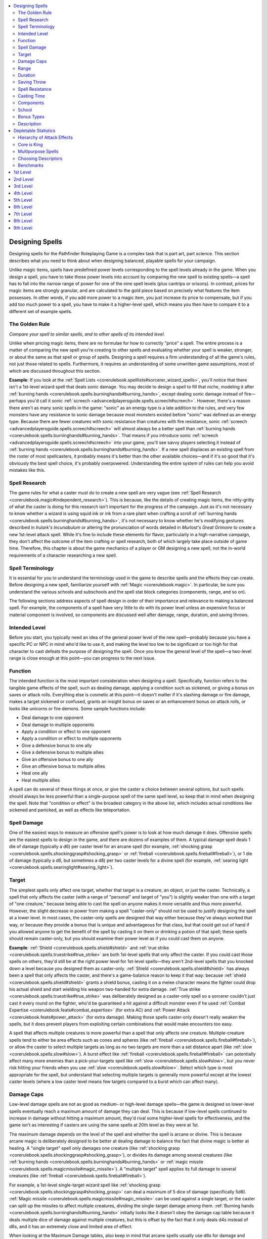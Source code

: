 
.. _`ultimatemagic.magic.designingspells`:

.. contents:: \ 

.. _`ultimatemagic.magic.designingspells#designing_spells`:

Designing Spells
*****************

Designing spells for the Pathfinder Roleplaying Game is a complex task that is part art, part science. This section describes what you need to think about when designing balanced, playable spells for your campaign.

Unlike magic items, spells have predefined power levels corresponding to the spell levels already in the game. When you design a spell, you have to take those power levels into account by comparing the new spell to existing spells—a spell has to fall into the narrow range of power for one of the nine spell levels (plus cantrips or orisons). In contrast, prices for magic items are strongly granular, and are calculated to the gold piece based on precisely what features the item possesses. In other words, if you add more power to a magic item, you just increase its price to compensate, but if you add too much power to a spell, you have to make it a higher-level spell, which means you then have to compare it to a different set of example spells.

.. _`ultimatemagic.magic.designingspells#the_golden_rule`:

The Golden Rule
################

.. _`ultimatemagic.magic.designingspells#compare_your_spell_to_similar_spells_and_to_other_spells_of_its_intended_level.`:

\ *Compare your spell to similar spells, and to other spells of its intended level.*

Unlike when pricing magic items, there are no formulae for how to correctly "price" a spell. The entire process is a matter of comparing the new spell you're creating to other spells and evaluating whether your spell is weaker, stronger, or about the same as that spell or group of spells. Designing a spell requires a firm understanding of all the game's rules, not just those related to spells. Furthermore, it requires an understanding of some unwritten game assumptions, most of which are discussed throughout this section.

.. _`ultimatemagic.magic.designingspells#example`:

\ **Example**\ : If you look at the :ref:`Spell Lists <corerulebook.spelllists#sorcerer_wizard_spells>`\ , you'll notice that there isn't a 1st-level wizard spell that deals sonic damage. You may decide to design a spell to fill that niche, modeling it after :ref:`burning hands <corerulebook.spells.burninghands#burning_hands>`\ , except dealing sonic damage instead of fire—perhaps you'd call it sonic :ref:`screech <advancedplayersguide.spells.screech#screech>`\ . However, there's a reason there aren't as many sonic spells in the game: "sonic" as an energy type is a late addition to the rules, and very few monsters have any resistance to sonic damage because most monsters existed before "sonic" was defined as an energy type. Because there are fewer creatures with sonic resistance than creatures with fire resistance, sonic :ref:`screech <advancedplayersguide.spells.screech#screech>`\  will almost always be a better spell than :ref:`burning hands <corerulebook.spells.burninghands#burning_hands>`\ . That means if you introduce sonic :ref:`screech <advancedplayersguide.spells.screech#screech>`\  into your game, you'll see savvy players selecting it instead of :ref:`burning hands <corerulebook.spells.burninghands#burning_hands>`\ . If a new spell displaces an existing spell from the roster of most spellcasters, it probably means it's better than the other available choices—and if it's so good that it's obviously the best spell choice, it's probably overpowered. Understanding the entire system of rules can help you avoid mistakes like this.

.. _`ultimatemagic.magic.designingspells#spell_research`:

Spell Research
###############

The game rules for what a caster must do to create a new spell are very vague (see :ref:`Spell Research <corerulebook.magic#independent_research>`\ ). This is because, like the details of creating magic items, the nitty-gritty of what the caster is doing for this research isn't important for the progress of the campaign. Just as it's not necessary to know whether a wizard is using squid ink or ink from a rare plant when crafting a scroll of :ref:`burning hands <corerulebook.spells.burninghands#burning_hands>`\ , it's not necessary to know whether he's modifying gestures described in \ *Irulark's Incunabulum*\  or altering the pronunciation of words detailed in \ *Murlost's Great Grimoire*\  to create a new 1st-level attack spell. While it's fine to include these elements for flavor, particularly in a high-narrative campaign, they don't affect the outcome of the item crafting or spell research, both of which largely take place outside of game time. Therefore, this chapter is about the game mechanics of a player or GM designing a new spell, not the in-world requirements of a character researching a new spell.

.. _`ultimatemagic.magic.designingspells#spell_terminology`:

Spell Terminology
##################

It is essential for you to understand the terminology used in the game to describe spells and the effects they can create. Before designing a new spell, familiarize yourself with :ref:`Magic <corerulebook.magic>`\ . In particular, be sure you understand the various schools and subschools and the spell stat block categories (components, range, and so on).

The following sections address aspects of spell design in order of their importance and relevance to making a balanced spell. For example, the components of a spell have very little to do with its power level unless an expensive focus or material component is involved, so components are discussed well after damage, range, duration, and saving throws.

.. _`ultimatemagic.magic.designingspells#intended_level`:

Intended Level
###############

Before you start, you typically need an idea of the general power level of the new spell—probably because you have a specific PC or NPC in mind who'd like to use it, and making the level too low to be significant or too high for that character to cast defeats the purpose of designing the spell. Once you know the general level of the spell—a two-level range is close enough at this point—you can progress to the next issue.

.. _`ultimatemagic.magic.designingspells#function`:

Function
#########

The intended function is the most important consideration when designing a spell. Specifically, function refers to the tangible game effects of the spell, such as dealing damage, applying a condition such as sickened, or giving a bonus on saves or attack rolls. Everything else is cosmetic at this point—it doesn't matter if it's slashing damage or fire damage, makes a target sickened or confused, grants an insight bonus on saves or an enhancement bonus on attack rolls, or looks like unicorns or fire demons. Some sample functions include:

* 	Deal damage to one opponent

* 	Deal damage to multiple opponents

* 	Apply a condition or effect to one opponent

* 	Apply a condition or effect to multiple opponents

* 	Give a defensive bonus to one ally

* 	Give a defensive bonus to multiple allies

* 	Give an offensive bonus to one ally

* 	Give an offensive bonus to multiple allies

* 	Heal one ally

* 	Heal multiple allies

A spell can do several of these things at once, or give the caster a choice between several options, but such spells should always be less powerful than a single-purpose spell of the same spell level, so keep that in mind when designing the spell. Note that "condition or effect" is the broadest category in the above list, which includes actual conditions like sickened and panicked, as well as effects like teleportation. 

.. _`ultimatemagic.magic.designingspells#spell_damage`:

Spell Damage
#############

One of the easiest ways to measure an offensive spell's power is to look at how much damage it does. Offensive spells are the easiest spells to design in the game, and there are dozens of examples of them. A typical damage spell deals 1 die of damage (typically a d6) per caster level for an arcane spell (for example, :ref:`shocking grasp <corerulebook.spells.shockinggrasp#shocking_grasp>`\  or :ref:`fireball <corerulebook.spells.fireball#fireball>`\ ), or 1 die of damage (typically a d6, but sometimes a d8) per two caster levels for a divine spell (for example, :ref:`searing light <corerulebook.spells.searinglight#searing_light>`\ ).

.. _`ultimatemagic.magic.designingspells#target`:

Target
#######

The simplest spells only affect one target, whether that target is a creature, an object, or just the caster. Technically, a spell that only affects the caster (with a range of "personal" and target of "you") is slightly weaker than one with a target of "one creature," because being able to cast the spell on anyone makes it more versatile and thus more powerful. However, the slight decrease in power from making a spell "caster-only" should not be used to justify designing the spell at a lower level. In most cases, the caster-only spells are designed that way either because they've always worked that way, or because they provide a bonus that is unique and advantageous for that class, but that could get out of hand if you allowed anyone to get the benefit of the spell by casting it on them or drinking a potion of that spell; these spells should remain caster-only, but you should examine their power level as if you could cast them on anyone.

\ **Example**\ : :ref:`Shield <corerulebook.spells.shield#shield>`\  and :ref:`true strike <corerulebook.spells.truestrike#true_strike>`\  are both 1st-level spells that only affect the caster. If you could cast those spells on others, they'd still be at the right power level for 1st-level spells—they aren't 2nd-level spells that you knocked down a level because you designed them as caster-only. :ref:`Shield <corerulebook.spells.shield#shield>`\  has always been a spell that only affects the caster, and there's a game-balance reason to keep it that way: because :ref:`shield <corerulebook.spells.shield#shield>`\  grants a shield bonus, casting it on a melee character means the fighter could drop his actual shield and start wielding his weapon two-handed for extra damage. :ref:`True strike <corerulebook.spells.truestrike#true_strike>`\  was deliberately designed as a caster-only spell so a sorcerer couldn't just cast it every round on the fighter, who'd be guaranteed a hit against a difficult monster even if he used :ref:`Combat Expertise <corerulebook.feats#combat_expertise>`\  (for extra AC) and :ref:`Power Attack <corerulebook.feats#power_attack>`\  (for extra damage). Making those spells caster-only doesn't really weaken the spells, but it does prevent players from exploiting certain combinations that would make encounters too easy.

A spell that affects multiple creatures is more powerful than a spell that only affects one creature. Multiple-creature spells tend to either be area effects such as cones and spheres (like :ref:`fireball <corerulebook.spells.fireball#fireball>`\ ), or allow the caster to select multiple targets as long as no two targets are more than a set distance apart (like :ref:`slow <corerulebook.spells.slow#slow>`\ ). A burst effect like :ref:`fireball <corerulebook.spells.fireball#fireball>`\  can potentially affect many more enemies than a pick-your-targets spell like :ref:`slow <corerulebook.spells.slow#slow>`\ , but you never risk hitting your friends when you use :ref:`slow <corerulebook.spells.slow#slow>`\ . Select which type is most appropriate for the spell, but understand that selecting multiple targets is generally more powerful except at the lowest caster levels (where a low caster level means few targets compared to a burst which can affect many).

.. _`ultimatemagic.magic.designingspells#damage_caps`:

Damage Caps
############

Low-level damage spells are not as good as medium- or high-level damage spells—the game is designed so lower-level spells eventually reach a maximum amount of damage they can deal. This is because if low-level spells continued to increase in damage without hitting a maximum amount, they'd rival some higher-level spells for effectiveness, and the game isn't as interesting if casters are using the same spells at 20th level as they were at 1st.

The maximum damage depends on the level of the spell and whether the spell is arcane or divine. This is because arcane magic is deliberately designed to be better at dealing damage to balance the fact that divine magic is better at healing. A "single target" spell only damages one creature (like :ref:`shocking grasp <corerulebook.spells.shockinggrasp#shocking_grasp>`\ ), or divides its damage among several creatures (like :ref:`burning hands <corerulebook.spells.burninghands#burning_hands>`\  or :ref:`magic missile <corerulebook.spells.magicmissile#magic_missile>`\ ). A "multiple target" spell applies its full damage to several creatures (like :ref:`fireball <corerulebook.spells.fireball#fireball>`\ ).

For example, a 1st-level single-target wizard spell like :ref:`shocking grasp <corerulebook.spells.shockinggrasp#shocking_grasp>`\  can deal a maximum of 5 dice of damage (specifically 5d6). :ref:`Magic missile <corerulebook.spells.magicmissile#magic_missile>`\  can be used against a single target, or the caster can split up the missiles to affect multiple creatures, dividing the single-target damage among them. :ref:`Burning hands <corerulebook.spells.burninghands#burning_hands>`\  initially looks like it doesn't obey the damage cap table because it deals multiple dice of damage against multiple creatures, but this is offset by the fact that it only deals d4s instead of d6s, and it has an extremely close and limited area of effect.

When looking at the Maximum Damage tables, also keep in mind that arcane spells usually use d6s for damage and divine spells usually use d8s, and these tables assume d6s; when looking at the damage caps for divine spells, count each d8 as 2d6. Thus, :ref:`searing light <corerulebook.spells.searinglight#searing_light>`\  is a 3rd-level single-target cleric spell that deals up to 5d8 points of damage; treating each d8 as 2d6, that counts as 10d6, which is on target for a 3rd-level cleric spell. (Note that the 1d6 per level and maximum 10d6 points of damage against undead are still correct for a spell of this level, and the slightly higher damage against light-vulnerable undead is offset by the reduced damage against constructs).

.. _`ultimatemagic.magic.designingspells#tip`:

\ **Tip**\ : If your spell does more damage than the amount defined on the table, you should reduce the damage or increase the spell's level.

\ **Tip**\ : If your spell does less damage than the amount defined on the table, you should increase the damage or add another effect to the spell. An example of this is :ref:`sound burst <corerulebook.spells.soundburst#sound_burst>`\ , which only deals 1d8 points of damage (this amount never increases), but can stun creatures in the area.

.. list-table:: Table: Maximum Damage for Arcane Spells
   :header-rows: 1
   :class: contrast-reading-table
   :widths: auto

   * - Arcane Spell Level
     - Max Damage (Single Target)
     - Max Damage (Multiple Targets)
   * - 1st
     - 5 dice
     - —
   * - 2nd
     - 10 dice
     - 5 dice
   * - 3rd
     - 10 dice
     - 10 dice
   * - 4th
     - 15 dice
     - 10 dice
   * - 5th
     - 15 dice
     - 15 dice
   * - 6th
     - 20 dice
     - 15 dice
   * - 7th
     - 20 dice
     - 20 dice
   * - 8th
     - 25 dice
     - 20 dice
   * - 9th
     - 25 dice
     - 25 dice

.. list-table:: Table: Maximum Damage for Divine Spells
   :header-rows: 1
   :class: contrast-reading-table
   :widths: auto

   * - Divine Spell Level
     - Max Damage (Single Target)
     - Max Damage (Multiple Targets)
   * - 1st
     - 1 die
     - —
   * - 2nd
     - 5 dice
     - 1 die
   * - 3rd
     - 10 dice
     - 5 dice
   * - 4th
     - 10 dice
     - 10 dice
   * - 5th
     - 15 dice
     - 10 dice
   * - 6th
     - 15 dice
     - 15 dice
   * - 7th
     - 20 dice
     - 15 dice
   * - 8th
     - 20 dice
     - 20 dice
   * - 9th
     - 25 dice
     - 20 dice

.. _`ultimatemagic.magic.designingspells#range`:

Range
######

Spell range plays a significant part in the power of a spell. Requiring the caster to touch a target with a hostile spell means the caster is in or very close to melee combat, and is risking retaliation from enemies and attacks of opportunity from threatening opponents. Similarly, while close-range spells give the caster a little more breathing room, a hostile target is generally within the range of a single move or a charge, allowing an opponent to close and attack the caster—even at caster level 14, a close-range spell only reaches 60 feet.

In indoor situations, most medium-range combat spells may as well have an infinite range, because at the level the caster gains access to the spell, the caster can reach 150 feet or more, and few encounters deal with ranges that far—the caster can hit anything he can see. Even outdoors, a spell with a 150-foot range can hit anything in sight on a typical game mat like a Paizo GameMastery Flip-Mat (24 inches by 30 inches is 120 feet by 150 feet). Long range is likewise all-encompassing, with a 400-foot minimum range translating to almost 7 feet on a game mat—longer than many tables used for gaming. Long range only comes into play in abstract situations like launching a :ref:`fireball <corerulebook.spells.fireball#fireball>`\  at enemies across a large prairie, using :ref:`dimension door <corerulebook.spells.dimensiondoor#dimension_door>`\  to return to an earlier (and safer) part of the dungeon, and so on.

Obviously, touch-range spells are the weakest type of spell, close-range spells are better but not extremely so, and medium- and long-range spells may as well be identical for most purposes. Given that the :ref:`Enlarge Spell <corerulebook.feats#enlarge_spell>`\  feat doubles a spell's range at a cost of +1 spell level, and the :ref:`Reach Spell <advancedplayersguide.advancedfeats#reach_spell_(metamagic)>`\  feat increases the range by one category (from touch to close, close to medium, medium to long), at a cost of +1 spell level, it's reasonable to balance a spell by assuming a +1 increase in level corresponds to increasing the range category by one. For example, a spell that works like :ref:`cure light wounds <corerulebook.spells.curelightwounds#cure_light_wounds>`\  (normally 1st level) at close range instead of touch is appropriate for a 2nd-level spell.

.. _`ultimatemagic.magic.designingspells#duration`:

Duration
#########

There are no hard-and-fast rules for determining how long a spell should last at a particular level; a weak spell may last hours, while a powerful one may only last a few rounds or be spent in one action. Your best bet is to compare your spell's effect and duration to those of similar spells of its intended level and spells one level below and above that. Make sure you are fully aware of the differences between "instantaneous" spells and "permanent" spells (see :ref:`Spell Duration <corerulebook.magic#duration>`\ ).

.. _`ultimatemagic.magic.designingspells#saving_throw`:

Saving Throw
#############

Most spells that directly affect creatures with a magical effect should allow a saving throw. Spells that create nonmagical materials that then strike or impede creatures (such as :ref:`ice storm <corerulebook.spells.icestorm#ice_storm>`\  and :ref:`sleet storm <corerulebook.spells.sleetstorm#sleet_storm>`\ ) do not normally require a saving throw.

Spells that require the caster to make an attack roll to hit (even if it's a ranged touch attack) may or may not require a saving throw (:ref:`enervation <corerulebook.spells.enervation#enervation>`\  and :ref:`searing light <corerulebook.spells.searinglight#searing_light>`\  do not, :ref:`disintegrate <corerulebook.spells.disintegrate#disintegrate>`\  does). Attack effects that do not require rolling damage should always allow a saving throw to reduce or negate the effect; otherwise, the spell becomes an obvious choice for anyone of the level to cast it.

\ **Tip**\ : When deciding whether or not the spell should have a saving throw, consider how you'd feel if someone used the spell on your favorite PC. If your PC didn't get any chance to resist the effect with a save or to dodge it entirely because of a failed attack roll, would you be annoyed, embarrassed, or angry? If so, you should give the spell some kind of save or attack roll, just so it's not an always-effective option.

.. _`ultimatemagic.magic.designingspells#fortitude_saves`:

\ **Fortitude Saves**\ : Spells with Fortitude saves usually physically transform the target, apply an effect you'd normally resist with a Fortitude save (such as disease or poison), or are a form of attack that sheer physical toughness is enough to resist. In general, making a successful Fortitude save means the effect hits, but the target toughs it out, like a bear shrugging off the stinky musk sprayed by a skunk. Note that if your spell only affects creatures—not objects—then nonliving creatures such as constructs and undead are immune to the spell. For example, this makes them immune to creature-oriented polymorphing spells, but not spells such as :ref:`disintegrate <corerulebook.spells.disintegrate#disintegrate>`\ , which can attack objects.

.. _`ultimatemagic.magic.designingspells#reflex_save`:

\ **Reflex Save**\ : Spells with Reflex saves usually create a physical burst or spread in an area, like an explosion, which the target is able to dodge with a successful saving throw. In general, making a successful Reflex save means the target dodged the effect, or the effect rolled over or around the target with a lesser effect. Note that you shouldn't build a spell where the caster makes an attack roll and the target also makes a Reflex saving throw; doing so brings Dexterity into play twice for the same spell (once for the target's AC, once for the target's Reflex save modifier).

.. _`ultimatemagic.magic.designingspells#will_saves`:

\ **Will Saves**\ : Spells with Will saves are mental, mind-affecting attacks; the target resists with pure mental power, by using evasive thoughts or noticing flaws in the spell's assault that can negate its effectiveness. A Will save is like a mental version of a Fortitude save; the effect "hits" the target, and whether or not it succeeds depends on the target's willpower. Most direct-attack Will-save spells (such as :ref:`sleep <corerulebook.spells.sleep#sleep>`\  and :ref:`phantasmal killer <corerulebook.spells.phantasmalkiller#phantasmal_killer>`\ ) are mind-affecting effects (see Descriptors, below).

Some spells can be cast on objects, and the object only gets a saving throw if it is a magic item or is held by a creature; these spells should have "(object)" listed after the type of saving throw (see :ref:`shrink item <corerulebook.spells.shrinkitem#shrink_item>`\ ).

Helpful spells and spells that do not harm the target in any way either should have no saving throw, or should allow a saving throw but have "(harmless)" listed after the type of saving throw (see :ref:`fly <corerulebook.spells.fly>`\ ).

Spells that only affect the caster never require a saving throw (you'd never try to resist a beneficial spell you're casting on yourself), so you don't list a saving throw for those spells at all (see :ref:`true strike <corerulebook.spells.truestrike#true_strike>`\ ).

.. _`ultimatemagic.magic.designingspells#spell_resistance`:

Spell Resistance
#################

Whether or not spell resistance applies to a spell depends mostly on whether or not it is an instantaneous or ongoing magical effect. Spell resistance applies to instantaneous magical effects (such as :ref:`fireball <corerulebook.spells.fireball#fireball>`\ ) and ongoing magical effects (such as :ref:`wall of fire <corerulebook.spells.walloffire#wall_of_fire>`\ ), but not to nonmagical effects or spells that create nonmagical effects, whether instantaneous or ongoing. For example, :ref:`wall of stone <corerulebook.spells.wallofstone#wall_of_stone>`\  conjures an instantaneous wall of stone that cannot be dispelled; spell resistance doesn't help you walk through the spell's wall any more than it would if you tried to walk through a mortared stone wall in a castle—neither wall is magical, and both walls remain there even if you use :ref:`dispel magic <corerulebook.spells.dispelmagic#dispel_magic>`\  or :ref:`antimagic field <corerulebook.spells.antimagicfield#antimagic_field>`\  on them.

The general rule is that most spells allow spell resistance. Only when you're deliberately designing a spell that creates a nonmagical object or nonmagical effect is spell resistance likely to be irrelevant. You can use :ref:`move earth <corerulebook.spells.moveearth#move_earth>`\  (instantaneous duration) to create a hill, and spell resistance won't help you get over or through the hill because the spell moves the earth and thereafter stops being magical; likewise, you can use :ref:`move earth <corerulebook.spells.moveearth#move_earth>`\  to create a pit, and spell resistance won't help you ignore the pit because it's a nonmagical pit, just as if you had created it with a shovel. :ref:`Magic stone <corerulebook.spells.magicstone#magic_stone>`\  adds magical power to stones, but spell resistance doesn't help protect against being hit by the stones any more than spell resistance helps protect against a \ *+1 arrow*\  because the magic is focused on the stones, not on the creature with spell resistance.

It's a common trick to design a spell that doesn't allow spell resistance so the caster can use it against creatures who have spell resistance. In many cases, the idea behind the design is just silly, like a spell that creates a sphere of burning oil and hurls it at the intended area, where it bursts in an explosion of flame; clearly the intent is to create a nonmagical :ref:`fireball <corerulebook.spells.fireball#fireball>`\  that bypasses spell resistance. Golems in particular are often the intended targets of these spell designs, as their immunity to magic ability makes them completely immune to any effect that allows spell resistance. You should avoid letting these sorts of trick spells into your campaign, as they meddle with the balance of encounters (some monsters are designed to be harder for melee characters to fight, some are designed to be harder for spellcasters to fight, and some are just supposed to be difficult all around).

Whether or not a spell allows spell resistance is not an indicator of the spell's power; for most encounters, spell resistance isn't a factor.

If a spell's saving throw entry is marked as "(harmless)" or "(object)," the spell resistance entry should say that as well.

.. _`ultimatemagic.magic.designingspells#casting_time`:

Casting Time
#############

Almost all spells meant to be cast in combat should have a casting time of "1 standard action." Avoid the temptation to invent spells with a casting time of "1 move action," "1 swift action," or "1 immediate action," as that's just a cheesy way for spellcasters to be able to cast two spells in 1 round, and there's already a mechanism for that: the :ref:`Quicken Spell <corerulebook.feats#quicken_spell>`\  feat. Making combat spells with faster casting times devalues the :ref:`Quicken Spell <corerulebook.feats#quicken_spell>`\  feat; even if you design the spell to be similar to a quickened spell, including the +4 level boost, it steals from casters who actually learn that feat, and your spell would become a common combo for high-level casters who can afford extra spells of that level. For example, if you create a 5th-level quickened :ref:`magic missile <corerulebook.spells.magicmissile#magic_missile>`\  spell that acts just like a :ref:`magic missile <corerulebook.spells.magicmissile#magic_missile>`\  spell with the :ref:`Quicken Spell <corerulebook.feats#quicken_spell>`\  feat, any 14th-level wizard (who has at least three 5th-level spells available) is going to be tempted to learn this spell just because it allows him to add 5d4+5 extra points of damage to any high-level combat spell he casts, which is a way to get around the spell-damage cap. Furthermore, allowing spellcasters to routinely cast two spells per round means they tend to use up their spells more quickly and push their allies to camp and rest rather than continue exploring.

Spells that summon creatures to help in combat should have a casting time of "1 round." This is to give a reasonable action cost for a character casting the spell. If the caster could summon a monster using a standard action and have it act that same round, it's like the spell didn't cost him any actions at all.

Spells that call an outsider to serve for more than a few rounds (such as :ref:`planar ally <corerulebook.spells.planarally#planar_ally>`\  and :ref:`planar binding <corerulebook.spells.planarbinding#planar_binding>`\ ) should have a casting time of 10 minutes; more powerful spells may have even longer casting times. Note that :ref:`gate <corerulebook.spells.gate#gate>`\  can be used to call creatures and only has a casting time of 1 standard action, but when used this way, it requires a 10,000 gp material component, so that faster casting time doesn't come cheaply.

.. _`ultimatemagic.magic.designingspells#components`:

Components
###########

For the most part, a spell's components have very little to do with its overall power level unless it requires a costly focus or material component or has no component at all. Most spells have verbal and somatic components, and new spells should follow this trend.

The advantage of spells that don't require verbal components is they can be cast in an area of :ref:`silence <corerulebook.spells.silence#silence>`\ , and thus there is the temptation to create silent versions of common combat spells. However, doing so devalues the :ref:`Silent Spell <corerulebook.feats#silent_spell>`\  feat, just like making swift-action spells devalues :ref:`Quicken Spell <corerulebook.feats#quicken_spell>`\ , though not to such a great extent (casting two spells per round is a more serious problem than having a backup spell to counteract an unexpected :ref:`silence <corerulebook.spells.silence#silence>`\ ). If casters decide they'd rather prepare a silent :ref:`magic missile <corerulebook.spells.magicmissile#magic_missile>`\  instead of :ref:`acid arrow <corerulebook.spells.acidarrow#acid_arrow>`\ , or a silent :ref:`acid arrow <corerulebook.spells.acidarrow#acid_arrow>`\  instead of :ref:`fireball <corerulebook.spells.fireball#fireball>`\ , they've deliberately chosen weaker options, and that's fine.

The advantage of spells that don't require somatic components is they can be cast when bound, grappled, or when both hands are full or occupied, and arcane spell failure doesn't apply. Just as creating silent versions of spells devalues :ref:`Silent Spell <corerulebook.feats#silent_spell>`\ , making non-somatic spells devalues the :ref:`Still Spell <corerulebook.feats#still_spell>`\  feat. The premise of the game is that most spells require words and gestures, and new spells should stick with that unless the theme of the spell suggests it wouldn't require a somatic component, or it was specifically designed to escape bindings or grapples.

The advantage of spells that don't require material components is they don't require a spell component pouch (and in the rare circumstance in which if you're grappled, you needn't already have your material components in hand to cast the spell). Most material components are part of a spell for flavor rather than to satisfy rules. The guano and sulfur material components of :ref:`fireball <corerulebook.spells.fireball#fireball>`\  are there because early gunpowder (black powder) was made from guano and sulfur. The fur and glass rod material components of :ref:`lightning bolt <corerulebook.spells.lightningbolt#lightning_bolt>`\  come from the ability to create a buildup of static electricity by rubbing fur against a glass rod. The game could present those spells without material components at all, and it would have a negligible effect on how the game plays (as proven by the "it has whatever I need" spell component pouch, and the sorcerer class getting :ref:`Eschew Materials <corerulebook.feats#eschew_materials>`\  as a bonus feat)—they're just in the spell for fun. Balance your spell assuming it has no material components or free material components, and then add them in if the flavor seems appropriate.

Costly material components should be used to prevent overzealous players from casting the spell as often as they want, because the spell either makes adventuring too easy if everyone in the party has it (such as :ref:`stoneskin <corerulebook.spells.stoneskin#stoneskin>`\ ), allows the PCs to bypass key adventuring experiences like exploring and investigating (such as :ref:`augury <corerulebook.spells.augury#augury>`\ , :ref:`divination <corerulebook.spells.divination#divination>`\ , and :ref:`commune <corerulebook.spells.commune#commune>`\ ), or allows the PCs to trivialize certain threats (such as :ref:`raise dead <corerulebook.spells.raisedead#raise_dead>`\  and :ref:`restoration <corerulebook.spells.restoration#restoration>`\ ). Balance a spell without costly material components if possible, usually by raising the spell level if it is too good for the intended level. Sometimes the power level of a spell is on target (like :ref:`augury <corerulebook.spells.augury#augury>`\ , as it makes sense to have a low-level divination spell for clerics), but the spell is valuable enough that players will overuse it if it's free, so you have to apply a gp cost to moderate how often the PCs use it. Long-lasting defensive spells such as :ref:`glyph of warding <corerulebook.spells.glyphofwarding#glyph_of_warding>`\  also fit into this category; if they were free, every spellcaster would cover her lair in them, casting one per day for the weeks or months of planning the NPC has before the PCs arrive. By giving :ref:`glyph of warding <corerulebook.spells.glyphofwarding#glyph_of_warding>`\  a gp cost, it allows for more traditional adventuring—otherwise every square the PCs walk on is a potential trap, slowing play to a crawl as the PCs are forced to slowly and carefully search every square to notice the glyphs (given that a typical 5th-level rogue has +14 to :ref:`Perception <corerulebook.skills.perception#perception>`\  against a DC 28 glyph, meaning she fails most searches unless she takes 20).

Focus components are governed by the same rules as material components—in most cases they're just there for flavor, and are only relevant if costly. A costly focus is like a costly material component, except it's a one-time expenditure rather than a repeat expenditure, a barrier to entry that you can ignore once you've crossed the threshold. A costly focus is a good way to delay when PCs gain access to the spell, but once they have the materials, it's essentially just like any other spell without a costly focus. As with material components, balance the spell for its level, and if it seems like the spell is too good and delaying access to it would help moderate it, consider adding a costly focus component.

.. _`ultimatemagic.magic.designingspells#school`:

School
#######

In terms of balancing the power of a spell, its school isn't very important—a 6th-level conjuration attack spell should be about as powerful as a 6th-level evocation attack spell. Deciding on the spell's school is really about choosing what best fits the theme and effect of the spell. Spells that deal energy damage to an area are usually conjuration or evocation spells. Spells that call, summon, or create physical objects or creatures are usually conjuration spells, while those that create things made of energy or force are usually evocation spells. Spells that affect minds are usually enchantment spells, unless they cause fear or affect undead, in which case they're necromancy spells.

.. _`ultimatemagic.magic.designingspells#bonus_types`:

Bonus Types
############

There are many types of bonuses in the game. It's tempting to look at that list of bonuses, find "holes" in the spell list that don't have spells for certain bonus types, and create a new spell that adds one of those unused bonus types to your favorite statistic or roll. Resist this temptation. Not all bonus types are equal within the game, and many bonus types are only meant for certain things. See Table 2–7: Bonus Types and Effects.

A dash entry (—) in the table indicates there are no common examples of items or spells that grant that kind of bonus. If you're designing an item or spell and want to include a certain type of bonus to a particular ability or statistic, check Table 2–7 first; if the bonus type doesn't say it can affect that ability or statistic, use one that does instead. One reason for this table is that some bonuses are better than others (deflection bonuses work against incorporeal creatures and when you are flat-footed, natural armor bonuses do not). A second reason is that allowing any kind of bonus on any roll or statistic makes it really easy to stack many small bonuses more cheaply than a larger bonus, which makes powerful magic items like a :ref:`ring of protection <corerulebook.magicitems.rings#ring_of_protection>`\  +5 much less interesting. A third reason is that some of these combinations just don't make sense, like a deflection bonus to Strength or a shield bonus on :ref:`Knowledge <corerulebook.skills.knowledge#knowledge>`\  checks.

.. list-table:: Table: Bonus Type and Effects
   :header-rows: 1
   :class: contrast-reading-table
   :widths: auto

   * - Bonus Type
     - Can Affect
     - Sample Item
     - Sample Spell
   * - Alchemical
     - Ability scores, saves
     - Antitoxin
     - —
   * - Armor
     - AC
     - :ref:`Bracers of armor <corerulebook.magicitems.wondrousitems#bracers_of_armor>`
     - :ref:`Mage armor <corerulebook.spells.magearmor#mage_armor>`
   * - Circumstance
     - Attacks, checks
     - :ref:`Robe of blending <corerulebook.magicitems.wondrousitems#robe_of_bones>`
     - —
   * - Competence
     - Attacks, checks, saves
     - :ref:`Boots of elvenkind <corerulebook.magicitems.wondrousitems#boots_of_elvenkind>`
     - :ref:`Guidance <corerulebook.spells.guidance#guidance>`
   * - Deflection
     - AC
     - :ref:`Ring of protection <corerulebook.magicitems.rings#ring_of_protection>`
     - —
   * - Dodge
     - AC
     - Never \*
     - Never \*
   * - Enhancement
     - Ability scores, AC, attacks, damage, speed
     - :ref:`Belt of giant strength <corerulebook.magicitems.wondrousitems#belt_of_giant_strength>`
     - :ref:`Magic weapon <corerulebook.spells.magicweapon#magic_weapon>`
   * - Inherent
     - Ability scores
     - :ref:`Manual of bodily health <corerulebook.magicitems.wondrousitems#manual_of_bodily_health>`
     - :ref:`Wish <corerulebook.spells.wish#wish>`
   * - Insight
     - AC, attacks, checks, saves
     - Dusty rose prism :ref:`ioun stone <corerulebook.magicitems.wondrousitems#ioun_stones>`
     - :ref:`True strike <corerulebook.spells.truestrike#true_strike>`
   * - Luck
     - AC, attacks, checks, damage, saves
     - :ref:`Stone of good luck <corerulebook.magicitems.wondrousitems#stone_of_good_luck>`
     - :ref:`Divine favor <corerulebook.spells.divinefavor#divine_favor>`
   * - Morale
     - Attacks, checks, damage, saves, Str, Con, Dex
     - :ref:`Candle of invocation <corerulebook.magicitems.wondrousitems#candle_of_invocation>`
     - :ref:`Bless <corerulebook.spells.bless#bless>`
   * - Natural Armor
     - AC
     - :ref:`Amulet of natural armor <corerulebook.magicitems.wondrousitems#amulet_of_natural_armor>`
     - :ref:`Barkskin <corerulebook.spells.barkskin#barkskin>`
   * - Profane
     - AC, checks, damage, DCs, saves
     - —
     - :ref:`Desecrate <corerulebook.spells.desecrate#desecrate>`
   * - Resistance
     - Saves
     - :ref:`Cloak of resistance <corerulebook.magicitems.wondrousitems#cloak_of_resistance>`
     - :ref:`Mind blank <corerulebook.spells.mindblank#mind_blank>`
   * - Sacred
     - AC, checks, damage, DCs, saves
     - —
     - :ref:`Consecrate <corerulebook.spells.consecrate#consecrate>`
   * - Shield
     - AC
     - :ref:`Ring of force shield <corerulebook.magicitems.rings#ring_of_force_shield>`
     - :ref:`Shield <corerulebook.spells.shield#shield>`
   * - Size
     - Ability scores, attacks, AC
     - —
     - :ref:`Enlarge person <corerulebook.spells.enlargeperson#enlarge_person>`

**Notes:**

* Spells and magic items should never grant dodge bonuses because dodge bonuses always stack, and it would be a simple matter to stack various low-power items or spells with small dodge bonuses and get an incredibly high Armor Class more cheaply than by achieving that AC using the armor, deflection, enhancement, and natural armor bonuses in the game.

.. _`ultimatemagic.magic.designingspells#description`:

Description
############

The description is the meat of the spell, and what you put here is the most important information of all.

Make sure the spell description is clear and concise. Remember that players are going to refer to the spell description in a hurry during their turn of combat, and if they have to fight their way through flowery language to figure out the details, the resulting delay will annoy other players and the GM. If the spell has several complex effects, put each effect into its own paragraph. If the spell allows the caster to choose from several options, put each option on its own line with an italicized name (see :ref:`binding <corerulebook.spells.binding#binding>`\  for an example).

Anything that appears in the spell stat block doesn't need to appear again in the spell description—it's redundant. For example, the :ref:`fireball <corerulebook.spells.fireball#fireball>`\  description doesn't say, "The spell can reach up to 400 feet plus 40 feet per caster level." Extraneous text like that is just more clutter for the player to sift through when looking up the spell's effects in the middle of combat.

Avoid using language that implies something that the game mechanics of the spell don't back up. For example, a spell's description shouldn't say "using the foul powers of necromancy" if the spell doesn't actually have some sort of evil effect or the evil descriptor. This sort of mistake is most common with necromancy spells, which include not only many obviously evil spells, but also a fair share of helpful ones as well (such as :ref:`astral projection <corerulebook.spells.astralprojection#astral_projection>`\ , :ref:`gentle repose <corerulebook.spells.gentlerepose#gentle_repose>`\ , and :ref:`undeath to death <corerulebook.spells.undeathtodeath#undeath_to_death>`\ ). People who read your spell description may not know your intent, and using flavorful language can trick readers into thinking a spell should have additional effects not explicitly spelled out in the description.

Remember that while you may be designing a spell with a particular character or class in mind, most spells are going to have a broader availability. You have to think of the spell in the hands of the biggest power gamer, and in use by a character who is very different than the one for whom it is designed. Even a simple sorcerer/wizard spell has to deal with two different types of casters: a wizard, who can learn many spells but can only cast a few per day, and a sorcerer, who knows few spells but can cast many per day. A spell that is good for a wizard may be too good when used by a sorcerer because the sorcerer can use it more times per day. Likewise, think of what happens if the PCs can access the spell in potion or scroll form—you may intend for the spell to be rare and for the PCs to not have it most of the time, but a wizard can create scrolls of rarely used spells and save them for just the right opportunity.

When you finish writing a spell description, have others look it over. They'll notice things you missed, come up with questions your spell needs to address, and find ways your spell can be abused. Use that feedback to revise the spell.

.. _`ultimatemagic.magic.designingspells#depletable_statistics`:

Depletable Statistics
**********************

Depletable statistics are any values in a creature or object's stat block that can be reduced by some form of attack and that can neutralize, kill, or destroy the creature or object when they reach a low value (typically 0). Hit points, ability scores, and levels are all depletable statistics—a creature falls unconscious below 0 hit points and eventually dies; objects, undead, and constructs are destroyed at 0 hit points; creatures are made helpless or killed by bringing an ability score to 0; creatures die when their negative levels equal their total Hit Dice. Many magical attacks and most nonmagical attacks reduce a target's depletable statistics in some way, eventually defeating the target. However, attack bonuses, saving throw bonuses, Armor Class, hardness, CMB, CMD, initiative, speed, skill modifiers, and most other game statistics are not depletable statistics because no matter how low these statistics get, the affected creature or object is still able to take actions. For example, a spell that gives a target a –10 attack penalty has little effect on a sorcerer casting :ref:`fireball <corerulebook.spells.fireball#fireball>`\ , as would a spell that gave her a –10 penalty on her Wisdom saving throw; despite her poor attack rolls and miserable Will saves, she is still quite capable of blasting her opponents to bits, whether these penalties are –10 or –100. Similarly, a fighter with a –10 penalty on Fortitude saving throws can still swing a sword, as can one with a –10 penalty to Armor Class; the fighter is still viable despite these penalties. "Depletable statistic" isn't an official game term, but it is a helpful concept when comparing power levels of spells—attacking depletable statistics is a war of attrition that can eventually wear down the target, whereas adding penalties to non-depletable statistics may have no effect at all, as the target may have other attacks that allow them to ignore those penalties.

.. _`ultimatemagic.magic.designingspells#hierarchy_of_attack_effects`:

Hierarchy of Attack Effects
############################

When it comes to attack spells, there is a clear hierarchy of what kinds of effects are better than others. Here are the attack effects in order of best effect to worst, assuming all other factors (specific immunities, number of targets affected, and so on) are equal.

.. _`ultimatemagic.magic.designingspells#control`:

\ **Control**\ : A control spell puts an opponent under your control, turning him into an ally or at least keeping him from being an active enemy for a while. This is the best kind of attack spell because not only does it negate an opponent (the same effect as a kill or incapacitate spell), but it also creates a new ally that the caster can turn against his other opponents. Many of the more powerful enchantment spells are control spells, though their drawback is that they tend to be all-or-nothing (if the creature saves, it's completely unaffected by the spell). Examples of control spells are :ref:`charm monster <corerulebook.spells.charmmonster#charm_monster>`\ , :ref:`charm person <corerulebook.spells.charmperson#charm_person>`\ , :ref:`confusion <corerulebook.spells.confusion#confusion>`\ , :ref:`dominate monster <corerulebook.spells.dominatemonster#dominate_monster>`\ , and :ref:`dominate person <corerulebook.spells.dominateperson#dominate_person>`\ .

.. _`ultimatemagic.magic.designingspells#kill`:

\ **Kill**\ : A kill spell kills or destroys an opponent outright, bypassing the target's depletable statistics (see sidebar), typically with a Fortitude saving throw. Kill spells are better than incapacitate spells because they don't wear off and there's no chance another enemy can easily reverse the spell (such as with :ref:`dispel magic <corerulebook.spells.dispelmagic#dispel_magic>`\ ). The best of the kill spells still act as damage spells if the target saves, so the caster is guaranteed some effect. Examples of kill spells are :ref:`disintegrate <corerulebook.spells.disintegrate#disintegrate>`\ , :ref:`finger of death <corerulebook.spells.fingerofdeath#finger_of_death>`\ , :ref:`phantasmal killer <corerulebook.spells.phantasmalkiller#phantasmal_killer>`\ , :ref:`power word kill <corerulebook.spells.powerwordkill#power_word_kill>`\ , :ref:`slay living <corerulebook.spells.slayliving#slay_living>`\ , and :ref:`wail of the banshee <corerulebook.spells.wailofthebanshee#wail_of_the_banshee>`\ .

.. _`ultimatemagic.magic.designingspells#incapacitate`:

\ **Incapacitate**\ : An incapacitate spell makes the target unable to act against the caster, effectively removing him from a battle for a period of time (possibly permanently) but at the risk of other opponents reversing the incapacitated target's condition. Spells that cause an enemy to flee count as incapacitate spells. Incapacitate spells are better than damage spells because they allow the caster to bypass a target's depletable statistics, sometimes disabling an opponent with a single spell. Examples of incapacitate spells are :ref:`fear <corerulebook.spells.fear#fear>`\ , :ref:`flesh to stone <corerulebook.spells.fleshtostone#flesh_to_stone>`\ , :ref:`hold monster <corerulebook.spells.holdmonster#hold_monster>`\ , :ref:`hold person <corerulebook.spells.holdperson#hold_person>`\ , :ref:`power word stun <corerulebook.spells.powerwordstun#power_word_stun>`\ , and :ref:`sleep <corerulebook.spells.sleep#sleep>`\ .

.. _`ultimatemagic.magic.designingspells#damage`:

\ **Damage**\ : A damage spell reduces the target's depletable statistics, bringing the target closer to the point where that damage incapacitates it. Damage spells are reliable spells because all creatures have depletable statistics of some sort and because most nonmagical attacks affect depletable statistics (which means that the caster's fighter and rogue allies are helping overcome the opponent). Damage spells are better than penalize spells because damage always stacks (penalties do not) and if the caster and his allies deal enough damage, they'll eventually disable an opponent, whereas it's possible to add penalties almost indefinitely and still have a somewhat viable opponent. Examples of damage spells are :ref:`cone of cold <corerulebook.spells.coneofcold#cone_of_cold>`\ , :ref:`fireball <corerulebook.spells.fireball#fireball>`\ , :ref:`lightning bolt <corerulebook.spells.lightningbolt#lightning_bolt>`\ , :ref:`magic missile <corerulebook.spells.magicmissile#magic_missile>`\ , :ref:`poison <corerulebook.spells.poison#poison>`\ , and :ref:`sound burst <corerulebook.spells.soundburst#sound_burst>`\ .

.. _`ultimatemagic.magic.designingspells#penalize`:

\ **Penalize**\ : A penalize spell gives the target some penalty not related to its depletable statistics, such as an attack penalty, an Armor Class penalty, restrictions on the kinds of actions it can take, and so on. Penalize spells are the weakest sort of spells because in most cases the caster can't kill an opponent with penalties and the penalties don't stack with themselves, so the caster and his allies have to deal with the penalized opponent in some other way (typically through damage spells and nonmagical attacks). Examples of penalize spells are :ref:`bane <corerulebook.magicitems.weapons#weapons_bane>`\ , :ref:`blindness/deafness <corerulebook.spells.blindnessdeafness#blindness_deafness>`\ , :ref:`ray of enfeeblement <corerulebook.spells.rayofenfeeblement#ray_of_enfeeblement>`\ , and :ref:`slow <corerulebook.spells.slow#slow>`\ .

There are exceptions to the above categories. For example, if dealing with a monster that has a lot of hit points and deals substantial damage but only has a moderate chance of harming the caster's allies, the caster may be better off trying to give the opponent an attack penalty (to decrease the chance of the monster hitting) than trying to wear down its hit points (because during that time the monster may be dealing a lot of damage to the caster's allies). In this case, a penalize spell that reduces its attack bonus is better than a damage spell. As another example, the PCs may need to question a defeated opponent, in which case an incapacitate spell is a better choice than a kill spell (unless the PCs have some really good magic that lets them question the dead more effectively than :ref:`speak with dead <corerulebook.spells.speakwithdead#speak_with_dead>`\ ).

Spells with variable effects may be more than one type of spell in the hierarchy depending on the results—a :ref:`confusion <corerulebook.spells.confusion#confusion>`\  spell that causes a monster to babble incoherently is an incapacitate spell, but if the spell causes it to attack one of its allies, it's a control spell. Likewise, a :ref:`summon monster III <corerulebook.spells.summonmonster#summon_monster_iii>`\  spell that summons a fiendish constrictor snake is an incapacitate spell if the snake grapples an enemy, but it's just a damage spell if it summons a fiendish boar, which only deals damage and has no special attacks. Balancing these spells is tricky, as you have to consider their optimal usage.

.. _`ultimatemagic.magic.designingspells#core_is_king`:

Core is King
#############

When designing a new spell, you should always compare it to the :ref:`existing spells <corerulebook.spelllists>`\  to get a sense of whether the spell is strong or weak for its level. This is because if a spell pushes the boundaries of what's acceptable or balanced, even just by a little bit, it's easy to push the boundaries a little more with your new spell, which means that over time, new spells end up more and more powerful compared to the existing spells.

Remember that it's acceptable to make a spell that isn't as powerful as an existing spell. Just because it's not the best spell of its level doesn't mean it won't get used by adventurers. In fact, that's why easily crafted scrolls are a significant part of the game—to allow parties access to spells they wouldn't normally prepare or learn, but may find useful in some circumstances.

.. _`ultimatemagic.magic.designingspells#multipurpose_spells`:

Multipurpose Spells
####################

A spell that gives the caster a choice of multiple options should be weaker overall than a spell that only does one thing. First, a spell that is good at two things is much better than a spell that is good at one thing, so you should reduce the power of the former spell so the two spells remain about equal. Second, because bards, oracles, and sorcerers can only learn a limited number of spells, a spell that can do multiple things is often a better choice for them because it's almost like learning multiple spells. 

Examples of poorly designed spells with multiple, dissimilar options are:

* 	A general "emotions" spell that lets the caster project one of several emotions, each of which has a different effect on targets.

* 	A fire spell that lets the caster hurl a blast of fire, ignite multiple arrowheads to add fire damage, or make a protective shield of fire.

* 	A spell that works like :ref:`bull's strength <corerulebook.spells.bullsstrength#bull_s_strength>`\ , but lets the caster choose which ability score it affects.

* 	A spell that either teleports the caster or can be used to send away an unwilling target.

* 	A spell that deals energy damage of a type chosen by the caster to an area.

Rather than create a multipurpose spell that gives a "shopping list" of effects the caster can choose from, keep the spell focused on one or perhaps two similar options. Note that there is a difference between a spell with multiple similar options and one with radically different options. Good examples of appropriate multipurpose spells are :ref:`alarm <corerulebook.spells.alarm#alarm>`\  (audible and mental alarms are still alarms), :ref:`beast shape I <corerulebook.spells.beastshape#beast_shape_i>`\  (Small or Medium animals, specific benefits from a short list), :ref:`fire shield <corerulebook.spells.fireshield#fire_shield>`\  (two options with basically the same mechanical effect, on par for a spell of its level), the :ref:`summon monster <advancedplayersguide.baseclasses.summoner#summon_monster_i>`\  spells (very versatile but of limited duration, with monsters of a lower power level than other spells of the same level).

.. _`ultimatemagic.magic.designingspells#choosing_descriptors`:

Choosing Descriptors
#####################

While spell descriptors are frequently overlooked, they play an important role in the mechanics of a spell. Assigning the correct descriptors is key to finishing the spell. The follows is a list of all the descriptors in the Pathfinder Roleplaying Game, including several new ones introduced in this book.

.. _`ultimatemagic.magic.designingspells#acid`:

\ **Acid**\ : Acid effects deal damage with chemical reactions rather than cold, electricity, heat, or vibration. This descriptor includes both actual acids and their chemical opposites, called bases or alkalines (such as ammonia and lye).

.. _`ultimatemagic.magic.designingspells#air`:

\ **Air**\ : Spells that create air, manipulate air, or conjure creatures from air-dominant planes or with the air subtype should have the air descriptor.

.. _`ultimatemagic.magic.designingspells#chaotic`:

\ **Chaotic**\ : Spells that draw upon the power of true chaos or conjure creatures from chaos-aligned planes or with the chaotic subtype should have the chaos descriptor.

.. _`ultimatemagic.magic.designingspells#cold`:

\ **Cold**\ : Cold effects deal damage by making the target colder, typically by blasting it with supernaturally cooled matter or energy. Cold effects also include those that create ice, sleet, or snow out of nothing. They can cause frostbite, numbness, coordination problems, slowed movement and reactions, stupor, and death.

.. _`ultimatemagic.magic.designingspells#curse`:

\ **Curse**\ : Curse is a new spell descriptor created for this book. Curses are often permanent effects, and usually cannot be dispelled, but can be removed with a :ref:`break enchantment <corerulebook.spells.breakenchantment#break_enchantment>`\ , :ref:`limited wish <corerulebook.spells.limitedwish#limited_wish>`\ , :ref:`miracle <corerulebook.spells.miracle#miracle>`\ , :ref:`remove curse <corerulebook.spells.removecurse#remove_curse>`\ , or :ref:`wish <corerulebook.spells.wish#wish>`\ . For a list of curse spells, see :ref:`the glossary <corerulebook.glossary#curses>`

.. _`ultimatemagic.magic.designingspells#darkness`:

\ **Darkness**\ : Spells that create darkness or reduce the amount of light should have the darkness descriptor. Giving a spell the darkness descriptor indicates whether a spell like :ref:`daylight <corerulebook.spells.daylight#daylight>`\  is high enough level to counter or dispel it.

.. _`ultimatemagic.magic.designingspells#death`:

\ **Death**\ : Spells with the death descriptor directly attack a creature's life force to cause immediate death, or to draw on the power of a dead or dying creature. The :ref:`death ward <corerulebook.spells.deathward#death_ward>`\  spell protects against death effects, and some creature types are immune to death effects.

.. _`ultimatemagic.magic.designingspells#disease`:

\ **Disease**\ : This is a new spell descriptor created for this book. Disease effects give the target a disease, which may be an invading organism such as a bacteria or virus, an abnormal internal condition (such as a cancer or mental disorder), or a recurring magical effect that acts like one of the former. Creatures with resistance or immunity to disease apply that resistance to their saving throw and the effects of disease spells. For a list of disease spells see :ref:`the glossary <corerulebook.glossary#diseases>`

.. _`ultimatemagic.magic.designingspells#earth`:

\ **Earth**\ : Spells that manipulate earth or conjure creatures from earth-dominant planes or with the earth subtype should have the earth descriptor.

.. _`ultimatemagic.magic.designingspells#electricity`:

\ **Electricity**\ : Electricity effects involve the presence and flow of electrical charge, whether expressed in amperes or volts. Electricity deals damage to creatures by disrupting their biological systems. It deals damage to objects (as well as creatures) by heating the material it passes through, and thus technically many electricity spells could also be treated as fire spells, but for sake of game simplicity, it is better to just let electricity-based spells deal electricity damage. Electricity effects may stun, paralyze, or even kill.

.. _`ultimatemagic.magic.designingspells#emotion`:

\ **Emotion**\ : This is a new spell descriptor created for this book. Spells with this descriptor create emotions or manipulate the target's existing emotions. Most emotion spells are enchantments, except for fear spells, which are usually necromancy.

.. _`ultimatemagic.magic.designingspells#evil`:

\ **Evil**\ : Spells that draw upon evil powers or conjure creatures from evil-aligned planes or with the evil subtype should have the evil descriptor.

.. _`ultimatemagic.magic.designingspells#fear:`:

\ **Fear:**\  Spells with the fear descriptor create, enhance, or manipulate fear. Most fear spells are necromancy spells, though some are enchantment spells.

.. _`ultimatemagic.magic.designingspells#fire`:

\ **Fire**\ : Fire effects make the target hotter by creating fire, directly heating the target with magic or friction. Lava, steam, and boiling water all deal fire damage. Fire effects can also cause confusion, dizziness, exhaustion, fatigue, nausea, unconsciousness, and death. Spells that manipulate fire or conjure creatures from fire-dominant planes or with the fire subtype should have the fire descriptor.

.. _`ultimatemagic.magic.designingspells#force`:

\ **Force**\ : Spells with the force descriptor create or manipulate magical force. Force spells affect incorporeal creatures normally (as if they were corporeal creatures).

.. _`ultimatemagic.magic.designingspells#good`:

\ **Good**\ : Spells that draw upon the power of true goodness or conjure creatures from good-aligned planes or with the good subtype should have the good descriptor.

.. _`ultimatemagic.magic.designingspells#language_dependent`:

\ **Language-Dependent**\ : A language-dependent spell uses intelligible language as a medium for communication. If the target cannot understand or hear what the caster of a language-dependent spell says, the spell has no effect, even if the target fails its saving throw.

.. _`ultimatemagic.magic.designingspells#lawful`:

\ **Lawful**\ : Spells that draw upon the power of true law or conjure creatures from law-aligned planes or with the lawful subtype should have the law descriptor.

.. _`ultimatemagic.magic.designingspells#light`:

\ **Light**\ : Spells that create significant amounts of light or attack darkness effects should have the light descriptor. Giving a spell the light descriptor indicates whether a spell like :ref:`darkness <corerulebook.spells.darkness#darkness>`\  is high enough level counter or dispel it.

.. _`ultimatemagic.magic.designingspells#mind_affecting`:

\ **Mind-Affecting**\ : Mindless creatures (those with an Intelligence score of "—") and undead are immune to mind-affecting effects.

.. _`ultimatemagic.magic.designingspells#pain`:

\ **Pain**\ : Pain is a new spell descriptor created for this book. Pain effects cause unpleasant sensations without any permanent physical damage (though a sensitive target may suffer mental repercussions from lengthy exposure to pain). Creatures that are immune to effects that require a Fort save (such as constructs and undead) are immune to pain effects.

.. _`ultimatemagic.magic.designingspells#poison`:

\ **Poison**\ : Poison is a new spell descriptor created for this book. Poison effects use poison, venom, drugs, or similar toxic substances to disrupt and damage living creatures through chemical reactions. Technically, acids and poisons are both chemical reactions, but for the purpose of the Pathfinder Roleplaying Game, they are categorized as different effects, with acids dealing hit point damage and poisons causing ability damage, ability drain, bleeding, confusion, convulsions, nausea, paralysis, reduced healing, suffocation, unconsciousness, or death. Creatures with resistance to poison (such as dwarves) apply that resistance to their saving throws and the effects of poison spells. Creatures with immunity are immune to poisonous aspects of poison spells, but not necessarily all effects of the spell (for example, a spell that creates a pit full of liquid poison could still trap or drown a poison-immune creature).

.. _`ultimatemagic.magic.designingspells#shadow`:

\ **Shadow**\ : Shadow is a new spell descriptor created for this book. Shadow spells manipulate matter or energy from the Shadow Plane, or allow transport to or from that plane.

.. _`ultimatemagic.magic.designingspells#sonic`:

\ **Sonic**\ : Sonic effects transmit energy to the target through frequent oscillations of pressure through the air, water, or ground. Sounds that are too high or too low for the humanoid ear to detect can still transmit enough energy to cause harm, which means that these effects can even affect deafened creatures. Sound effects can cause hit point damage, deafness, dizziness, nausea, pain, shortness of breath, and temporary blindness, and can detect creatures using batlike echolocation.

.. _`ultimatemagic.magic.designingspells#water`:

\ **Water**\ : Spells that manipulate water or conjure creatures from water-dominant planes or with the water subtype should have the water descriptor.

.. _`ultimatemagic.magic.designingspells#benchmarks`:

Benchmarks
###########

Some spells are clearly the best of their spell level. Other spells are perfect examples of what a spell of that level or purpose should be able to do. These are "benchmark" spells, and when designing a new spell you should always compare your spell to the benchmark spells. If your spell is better than the benchmark spell, you should reduce its power or increase its spell level. The following is a list of benchmark spells by sorcerer/wizard spell level, with explanations of why they are benchmarks. If you create a spell and it's better than a comparable benchmark spell, your spell is too powerful.

.. _`ultimatemagic.magic.designingspells#1st_level`:

1st Level
**********

.. _`ultimatemagic.magic.designingspells#burning_hands`:

\ *Burning Hands*\ : This is the benchmark for 1st-level area attack spells. It is even better than :ref:`sleep <corerulebook.spells.sleep#sleep>`\  because it can affect up to six squares (sleep only affects 4 Hit Dice, which means up to 4 creatures) and affects mindless creatures and undead.

.. _`ultimatemagic.magic.designingspells#magic_missile`:

\ *Magic Missile*\ : Perhaps the best 1st-level spell in the game, :ref:`magic missile <corerulebook.spells.magicmissile#magic_missile>`\  may not do a lot of damage, but it requires no attack roll, has a medium range, needs no saving throw, and harms incorporeal creatures. Even if :ref:`magic missile <corerulebook.spells.magicmissile#magic_missile>`\  were 2nd-level, smart casters would still learn it.

.. _`ultimatemagic.magic.designingspells#2nd_level`:

2nd Level
**********

.. _`ultimatemagic.magic.designingspells#invisibility`:

:ref:`Invisibility <corerulebook.spells.invisibility#invisibility>`\ : This is one of the best spells in the game, and is only improved on by :ref:`greater invisibility <corerulebook.spells.invisibility#invisibility_greater>`\  getting rid of the breaks-on-attack aspect. This spell is great for scouting, great in combat to set up attacks, and great for healers (as healing doesn't end the spell).

.. _`ultimatemagic.magic.designingspells#resist_energy`:

:ref:`Resist Energy <advancedplayersguide.advancedspelllists#resist_energy>`\ : This defensive spell works exactly like monster energy resistances, so it's a perfect example of the power level of this sort of spell. It also scales at higher caster levels, keeping it a viable spell even later in the game.

.. _`ultimatemagic.magic.designingspells#web`:

:ref:`Web <corerulebook.spells.web#web>`\ : This is a powerful, nonlethal spell that remains viable even at higher levels (even a lich who makes his save against a web has to deal with the difficult terrain and risks becoming stuck if he moves). It even provides cover, and can be set on fire to damage targets in the area.

.. _`ultimatemagic.magic.designingspells#3rd_level`:

3rd Level
**********

.. _`ultimatemagic.magic.designingspells#dispel_magic`:

:ref:`Dispel Magic <corerulebook.spells.dispelmagic#dispel_magic>`\ : This spell sets the standard for negating other magic without a specific counter.

.. _`ultimatemagic.magic.designingspells#displacement`:

:ref:`Displacement <corerulebook.spells.displacement#displacement>`\ : This short-duration combat spell makes attackers miss 50% of the time, setting the standard for one-target defensive spells.

.. _`ultimatemagic.magic.designingspells#fireball`:

:ref:`Fireball <corerulebook.spells.fireball#fireball>`\ : This is the definitive low-level area attack spell. Gaining this spell changes the paradigm of the game, allowing spellcasters to deal a large amount of damage to multiple targets anywhere they can see.

.. _`ultimatemagic.magic.designingspells#fly`:

:ref:`Fly <corerulebook.skills.fly#fly>`\ : This is the most important movement spell, usable in combat to great effect and allowing easy maneuverability around the battlefield.

.. _`ultimatemagic.magic.designingspells#lightning_bolt`:

:ref:`Lightning Bolt <corerulebook.spells.lightningbolt#lightning_bolt>`\ : This spell establishes that a line of this range is about the same power level as a 20-foot burst.

.. _`ultimatemagic.magic.designingspells#stinking_cloud`:

:ref:`Stinking Cloud <corerulebook.spells.stinkingcloud#stinking_cloud>`\ : Capable of neutralizing many foes at a good range, :ref:`stinking cloud <corerulebook.spells.stinkingcloud#stinking_cloud>`\  is the best multiple-target nonlethal spell of its level.

.. _`ultimatemagic.magic.designingspells#suggestion`:

:ref:`Suggestion <corerulebook.spells.suggestion#suggestion>`\ : This is the lowest-level spell in which the caster is able to compel the target to act, yet the spell's control is still limited to "reasonable actions."

.. _`ultimatemagic.magic.designingspells#4th_level`:

4th Level
**********

.. _`ultimatemagic.magic.designingspells#dimension_door`:

:ref:`Dimension Door <corerulebook.spells.dimensiondoor#dimension_door>`\ : This is the lowest-level spell that lets you teleport; it has a limited range and disorients you until your next turn.

.. _`ultimatemagic.magic.designingspells#enervation`:

:ref:`Enervation <corerulebook.spells.enervation#enervation>`\ : This is the lowest-level spell that gives the target negative levels.

.. _`ultimatemagic.magic.designingspells#phantasmal_killer`:

:ref:`Phantasmal Killer <corerulebook.spells.phantasmalkiller#phantasmal_killer>`\ : This is the lowest-level spell that can directly kill a creature, but allows two saves to resist it.

.. _`ultimatemagic.magic.designingspells#5th_level`:

5th Level
**********

.. _`ultimatemagic.magic.designingspells#cloudkill`:

:ref:`Cloudkill <corerulebook.spells.cloudkill#cloudkill>`\ : This spell is key because it automatically kills weak creatures, deals poison damage each round to stronger creatures in the area, persists for several rounds, and moves.

.. _`ultimatemagic.magic.designingspells#cone_of_cold`:

:ref:`Cone of Cold <corerulebook.spells.coneofcold#cone_of_cold>`\ : This spell is an interesting benchmark because it's actually a weak spell for its level; at the level you gain it, :ref:`fireball <corerulebook.spells.fireball#fireball>`\  does just as much damage and at a longer range, and :ref:`cone of cold <corerulebook.spells.coneofcold#cone_of_cold>`\ 's damage cap is only 5 dice higher than :ref:`fireball <corerulebook.spells.fireball#fireball>`\ . If your 5th-level attack spell is weaker than this spell, you should increase its power or consider making it a 4th-level spell.

.. _`ultimatemagic.magic.designingspells#dominate_person`:

:ref:`Dominate Person <corerulebook.spells.dominateperson#dominate_person>`\ : This is the lowest-level spell that allows you to utterly control a hostile intelligent creature (with the exception of self-destructive orders).

.. _`ultimatemagic.magic.designingspells#wall_of_stone`:

:ref:`Wall of Stone <corerulebook.spells.wallofstone#wall_of_stone>`\ : This is the lowest-level spell that creates a large-scale, permanent (instantaneous) object out of nothing (compare as well to :ref:`fabricate <corerulebook.spells.fabricate#fabricate>`\ , which permanently reshapes raw materials into finished goods).

.. _`ultimatemagic.magic.designingspells#6th_level`:

6th Level
**********

.. _`ultimatemagic.magic.designingspells#contingency`:

:ref:`Contingency <corerulebook.spells.contingency#contingency>`\ : This spell lets the caster set up conditions to trigger another spell effect, whether something direct such as a protective spell or something paranoid like an escape-teleport. In many ways it models what an immediate-action :ref:`Quicken Spell <corerulebook.feats#quicken_spell>`\  feat would be like. Because it lasts 1 day per level, the caster can prepare the contingency on one day and adventure the next day with a full allotment of spells. 

.. _`ultimatemagic.magic.designingspells#guards_and_wards`:

:ref:`Guards and Wards <corerulebook.spells.guardsandwards#guards_and_wards>`\ : Although not often used by PCs because they usually don't have permanent residences, this spell is important because it establishes that a large-area defensive spell can use multiple effects to protect a home and befuddle invaders.

.. _`ultimatemagic.magic.designingspells#7th_level`:

7th Level
**********

.. _`ultimatemagic.magic.designingspells#limited_wish`:

:ref:`Limited Wish <corerulebook.spells.limitedwish#limited_wish>`\ : This powerful spell lets the caster pick effects from countless available lower-levels spells at the time of casting, even those from different class lists.

.. _`ultimatemagic.magic.designingspells#8th_level`:

8th Level
**********

.. _`ultimatemagic.magic.designingspells#clone`:

:ref:`Clone <corerulebook.spells.clone#clone>`\ : This spell is the key to arcane immortality—it acts like :ref:`contingency <corerulebook.spells.contingency#contingency>`\  plus :ref:`raise dead <corerulebook.spells.raisedead#raise_dead>`\  but costs fewer gp, and it can save characters even if all of them die unexpectedly.

.. _`ultimatemagic.magic.designingspells#irresistible_dance`:

:ref:`Irresistible Dance <corerulebook.spells.irresistibledance#irresistible_dance>`\ : While this spell can't kill its target outright, it does prevent the target from taking actions and give the target huge penalties, and (in a way) it does so without allowing a saving throw (while the spell does technically allow a save, even a successful save applies these effects for 1 round).

.. _`ultimatemagic.magic.designingspells#mind_blank`:

:ref:`Mind Blank <corerulebook.spells.mindblank#mind_blank>`\ : This spell is an example of a very narrowly focused defensive spell that is able to block even higher-level spells from affecting the target.

.. _`ultimatemagic.magic.designingspells#9th_level`:

9th Level
**********

.. _`ultimatemagic.magic.designingspells#gate`:

:ref:`Gate <corerulebook.spells.gate#gate>`\ : This powerful spell combines all of the :ref:`planar ally <corerulebook.spells.planarally#planar_ally>`\ /:ref:`planar binding <corerulebook.spells.planarbinding#planar_binding>`\  effects and can be used to transport many creatures between planes.

.. _`ultimatemagic.magic.designingspells#miracle/wish`:

:ref:`Miracle <corerulebook.spells.miracle#miracle>`\ /:ref:`Wish <corerulebook.spells.wish#wish>`\ : The pinnacle of spellcasting, these spells can duplicate almost any weaker spell, obliterate most harmful effects, revive the dead, or even turn back time. If your spell is better than :ref:`wish <corerulebook.spells.wish#wish>`\ , you're trying to play god.

.. _`ultimatemagic.magic.designingspells#time_stop:`:

:ref:`Time Stop: <corerulebook.spells.timestop#time_stop>`\  This is the only spell in the game that lets the caster take multiple rounds' worth of actions and simultaneously prevents anyone else from doing anything about it.

